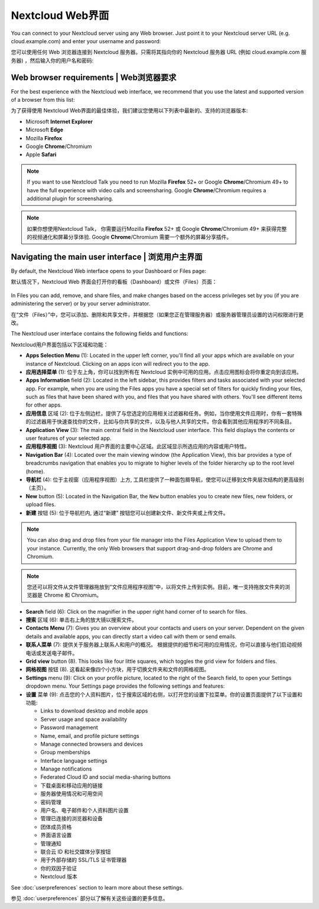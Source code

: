 =================
Nextcloud Web界面
=================

You can connect to your Nextcloud server using any Web browser. Just point it to
your Nextcloud server URL (e.g. cloud.example.com) and enter your username and password:

您可以使用任何 Web 浏览器连接到 Nextcloud 服务器。只需将其指向你的 Nextcloud 服务器 URL (例如 cloud.example.com 服务器) ，然后输入你的用户名和密码:

.. figure:: images/login_page.png
     :alt: Nextcloud login screen.

Web browser requirements | Web浏览器要求
---------------------------------------

For the best experience with the Nextcloud web interface, we recommend that you use the 
latest and supported version of a browser from this list:

为了获得使用 Nextcloud Web界面的最佳体验，我们建议您使用以下列表中最新的、支持的浏览器版本:

* Microsoft **Internet Explorer**
* Microsoft **Edge**
* Mozilla **Firefox**
* Google **Chrome**/Chromium
* Apple **Safari**

.. note:: If you want to use Nextcloud Talk you need to run Mozilla **Firefox** 52+
   or Google **Chrome**/Chromium 49+ to have the full experience with video calls and 
   screensharing. Google **Chrome**/Chromium requires a additional plugin for screensharing.

.. note:: 如果你想使用Nextcloud Talk， 你需要运行Mozilla **Firefox** 52+
   或 Google **Chrome**/Chromium 49+ 来获得完整的视频通化和屏幕分享体验. Google **Chrome**/Chromium 需要一个额外的屏幕分享插件。 

Navigating the main user interface | 浏览用户主界面
--------------------------------------------------

By default, the Nextcloud Web interface opens to your Dashboard or Files page:

默认情况下，Nextcloud Web 界面会打开你的看板（Dashboard）或文件（Files）页面：

.. figure:: images/files_page.png
     :scale: 75%
     :alt: The main Files view.
     
In Files you can add, remove, and share files, and make changes based on the access privileges
set by you (if you are administering the server) or by your server administrator.

在“文件（Files）”中，您可以添加、删除和共享文件，并根据您（如果您正在管理服务器）或服务器管理员设置的访问权限进行更改。

The Nextcloud user interface contains the following fields and functions:

Nextcloud用户界面包括以下区域和功能：

* **Apps Selection Menu** (1): Located in the upper left corner, you'll find all
  your apps which are available on your instance of Nextcloud. Clicking on an
  apps icon will redirect you to the app.

* **应用选择菜单** (1): 位于左上角，你可以找到所有在 Nextcloud 实例中可用的应用。点击应用图标会将你重定向到该应用。

* **Apps Information** field (2): Located in the left sidebar, this provides
  filters and tasks associated with your selected app. For example, when you
  are using the Files apps you have a special set of filters for quickly
  finding your files, such as files that have been shared with you, and files
  that you have shared with others. You'll see different items for other apps.

* **应用信息** 区域 (2): 位于左侧边栏，提供了与您选定的应用相关过滤器和任务。例如，当你使用文件应用时，你有一套特殊的过滤器用于快速查找你的文件，比如与你共享的文件，以及与他人共享的文件。你会看到其他应用程序的不同条目。

* **Application View** (3): The main central field in the Nextcloud user interface.
  This field displays the contents or user features of your selected app.

* **应用程序视图** (3): Nextcloud 用户界面的主要中心区域。此区域显示所选应用的内容或用户特性。

* **Navigation Bar** (4): Located over the main viewing window (the Application
  View), this bar provides a type of breadcrumbs navigation that enables you to
  migrate to higher levels of the folder hierarchy up to the root level (home).

* **导航栏** (4): 位于主视窗（应用程序视图）上方, 工具栏提供了一种面包屑导航，使您可以迁移到文件夹层次结构的更高级别（主页）。

* **New** button (5): Located in the Navigation Bar, the ``New`` button
  enables you to create new files, new folders, or upload files.

* **新建** 按钮 (5): 位于导航栏内, 通过“新建” 按钮您可以创建新文件、新文件夹或上传文件。

.. note:: You can also drag and drop files from your file manager into the
   Files Application View to upload them to your instance. Currently,
   the only Web browsers that support drag-and-drop folders are Chrome and
   Chromium.

.. note:: 您还可以将文件从文件管理器拖放到“文件应用程序视图”中，以将文件上传到实例。目前，唯一支持拖放文件夹的浏览器是 Chrome 和 Chromium。

* **Search** field (6): Click on the magnifier in the upper right hand corner of
  to search for files.
  
* **搜索** 区域 (6): 单击右上角的放大镜以搜索文件。

* **Contacts Menu** (7): Gives you an overview about your contacts and users on
  your server. Dependent on the given details and available apps, you can
  directly start a video call with them or send emails.
  
* **联系人菜单** (7): 提供关于服务器上联系人和用户的概况。 根据提供的细节和可用的应用情况，你可以直接与他们启动视频电话或发送电子邮件。

* **Grid view** button (8). This looks like four little squares, which toggles
  the grid view for folders and files.
  
* **网格视图** 按钮 (8). 这看起来像四个小方块，用于切换文件夹和文件的网格视图。
  
* **Settings** menu (9): Click on your profile picture,
  located to the right of the Search field, to open your Settings
  dropdown menu. Your Settings page provides the following settings and features:
  
* **设置** 菜单 (9): 点击您的个人资料图片，位于搜索区域的右侧，以打开您的设置下拉菜单。你的设置页面提供了以下设置和功能:

  * Links to download desktop and mobile apps
  * Server usage and space availability
  * Password management
  * Name, email, and profile picture settings
  * Manage connected browsers and devices
  * Group memberships
  * Interface language settings
  * Manage notifications
  * Federated Cloud ID and social media-sharing buttons
  
  * 下载桌面和移动应用的链接
  * 服务器使用情况和可用空间
  * 密码管理
  * 用户名、电子邮件和个人资料图片设置
  * 管理已连接的浏览器和设备
  * 团体成员资格
  * 界面语言设置
  * 管理通知
  * 联合云 ID 和社交媒体分享按钮
  * 用于外部存储的 SSL/TLS 证书管理器
  * 你的双因子验证
  * Nextcloud 版本

See :doc:`userpreferences` section to learn more about these settings.

参见 :doc:`userpreferences` 部分以了解有关这些设置的更多信息。
